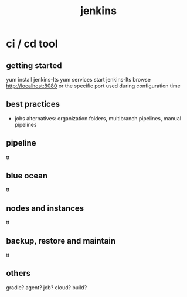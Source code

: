 #+title: jenkins
* ci / cd tool
** getting started
yum install jenkins-lts
yum services start jenkins-lts
browse http://localhost:8080 or the specific port used during configuration time

** best practices
- jobs alternatives: organization folders, multibranch pipelines, manual pipelines

  
** pipeline
tt

** blue ocean
tt

** nodes and instances
tt

** backup, restore and maintain 
tt

** others
gradle?
agent?
job?
cloud?
build?
